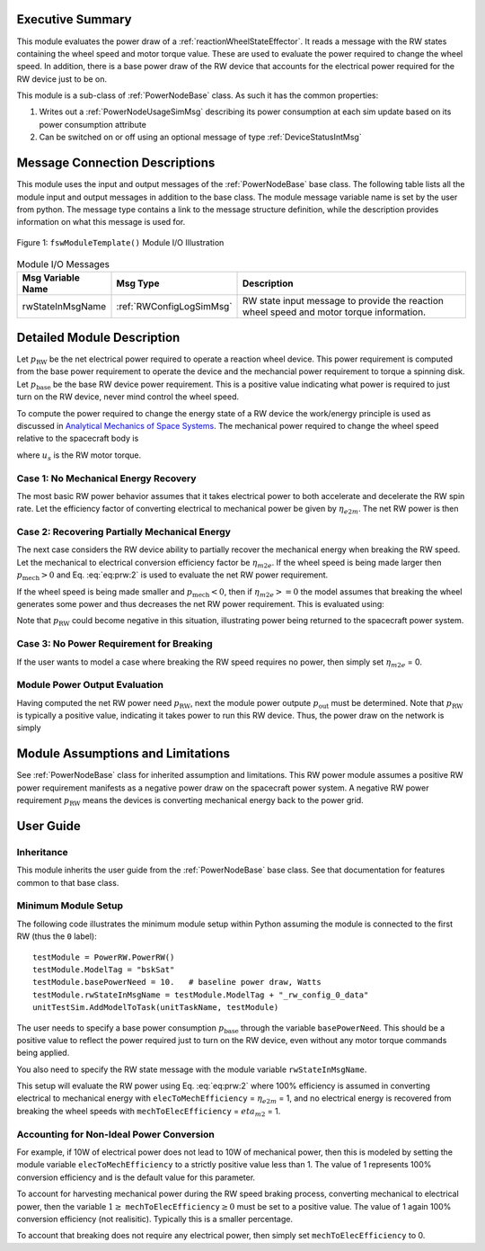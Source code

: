 Executive Summary
-----------------
This module evaluates the power draw of a :ref:`reactionWheelStateEffector`.  It reads a message with
the RW states containing the wheel speed and motor torque value.  These are used to evaluate
the power required to change the wheel speed.  In addition, there is a base power draw of the RW device
that accounts for the electrical power required for the RW device just to be on.

This module is a sub-class of :ref:`PowerNodeBase` class.  As such it has the common properties:

1. Writes out a :ref:`PowerNodeUsageSimMsg` describing its power consumption at each sim update based on its power
   consumption attribute
2. Can be switched on or off using an optional message of type :ref:`DeviceStatusIntMsg`


Message Connection Descriptions
-------------------------------
This module uses the input and output messages of the :ref:`PowerNodeBase` base class.
The following table lists all the module input and output messages in addition to the base class.
The module message variable name is set by the
user from python.  The message type contains a link to the message structure definition, while the description
provides information on what this message is used for.

.. _ModuleIO_MRP_PD:
.. figure:: /../../src/simulation/power/PowerRW/_Documentation/Images/PowerRW.svg
    :align: center

    Figure 1: ``fswModuleTemplate()`` Module I/O Illustration


.. table:: Module I/O Messages
    :widths: 25 25 100

    +-----------------------+-----------------------------------+---------------------------------------------------+
    | Msg Variable Name     | Msg Type                          | Description                                       |
    +=======================+===================================+===================================================+
    | rwStateInMsgName      | :ref:`RWConfigLogSimMsg`          | RW state input message to provide the reaction    |
    |                       |                                   | wheel speed and motor torque information.         |
    +-----------------------+-----------------------------------+---------------------------------------------------+


Detailed Module Description
---------------------------
Let :math:`p_{\text{RW}}` be the net electrical power required to operate a reaction wheel device.  This power
requirement is computed from the base power requirement to operate the device and the mechancial power requirement
to torque a spinning disk.  Let :math:`p_{\text{base}}` be the base RW device power requirement.  This is a positive
value indicating what power is required to just turn on the RW device, never mind control the wheel speed.

To compute the power required to change the energy state of a RW device the work/energy principle is used as
discussed in `Analytical Mechanics of Space Systems <http://dx.doi.org/10.2514/4.105210>`_.  The mechanical power
required to change the wheel speed relative to the spacecraft body is

.. math::
    :label: eq:prw:1

    p_{\text{mech}} = \Omega \cdot u_s

where :math:`u_s` is the RW motor torque.

Case 1: No Mechanical Energy Recovery
^^^^^^^^^^^^^^^^^^^^^^^^^^^^^^^^^^^^^
The most basic RW power behavior assumes that it takes electrical power to both accelerate and decelerate the RW spin
rate. Let the efficiency factor of converting electrical to mechanical power be given by :math:`\eta_{e2m}`.  The net
RW power is then

.. math::
    :label: eq:prw:2

    p_{\text{RW}} = p_{\text{base}} + \frac{| p_{\text{mech}} |}{\eta_{e2m}}

Case 2: Recovering Partially Mechanical Energy
^^^^^^^^^^^^^^^^^^^^^^^^^^^^^^^^^^^^^^^^^^^^^^
The next case considers the RW device ability to partially recover the mechanical energy when breaking
the RW speed.  Let the mechanical to electrical conversion efficiency factor be :math:`\eta_{m2e}`.  If
the wheel speed is being made larger then :math:`p_{\text{mech}} > 0` and Eq. :eq:`eq:prw:2` is used to evaluate
the net RW power requirement.

If the wheel speed is being made smaller and :math:`p_{\text{mech}} < 0`, then if :math:`\eta_{m2e} >= 0` the model
assumes that breaking the wheel generates some power and thus decreases the net RW power requirement.  This is
evaluated using:

.. math::
    :label: eq:prw:3

    p_{\text{RW}} = p_{\text{base}} +  p_{\text{mech}}  \cdot \eta_{e2m}

Note that :math:`p_{\text{RW}}` could become negative in this situation, illustrating power being returned to the
spacecraft power system.

Case 3: No Power Requirement for Breaking
^^^^^^^^^^^^^^^^^^^^^^^^^^^^^^^^^^^^^^^^^
If the user wants to model a case where breaking the RW speed requires no power, then
simply set :math:`\eta_{m2e}` = 0.

Module Power Output Evaluation
^^^^^^^^^^^^^^^^^^^^^^^^^^^^^^
Having computed the net RW power need :math:`p_{\text{RW}}`, next the module power outpute :math:`p_{\text{out}}`
must be determined.  Note that
:math:`p_{\text{RW}}` is typically a positive value, indicating it takes power to run this RW device.  Thus, the
power draw on the network is simply

.. math::
    :label: eq:prw:4

    p_{\text{out}} = -p_{\text{RW}}



Module Assumptions and Limitations
----------------------------------
See :ref:`PowerNodeBase` class for inherited assumption and limitations.  This RW power module assumes a
positive RW power requirement manifests as a negative power draw on the spacecraft power system.  A negative
RW power requirement :math:`p_{\text{RW}}` means the devices is converting mechanical energy back to the power grid.


User Guide
----------

Inheritance
^^^^^^^^^^^
This module inherits the user guide from the :ref:`PowerNodeBase` base class.  See that documentation for features
common to that base class.


Minimum Module Setup
^^^^^^^^^^^^^^^^^^^^
The following code illustrates the minimum module setup within Python assuming the module is
connected to the first RW (thus the ``0`` label)::

    testModule = PowerRW.PowerRW()
    testModule.ModelTag = "bskSat"
    testModule.basePowerNeed = 10.   # baseline power draw, Watts
    testModule.rwStateInMsgName = testModule.ModelTag + "_rw_config_0_data"
    unitTestSim.AddModelToTask(unitTaskName, testModule)

The user needs to specify a base power consumption :math:`p_{\text{base}}` through the variable ``basePowerNeed``.
This should be a positive value to reflect the power required just to turn on the RW device, even without
any motor torque commands being applied.

You also need to specify the RW state message with the module variable ``rwStateInMsgName``.

This setup will evaluate the RW power using Eq. :eq:`eq:prw:2` where 100% efficiency is assumed in converting
electrical to mechanical energy  with ``elecToMechEfficiency`` = :math:`\eta_{e2m}` = 1, and no electrical energy is recovered
from breaking the wheel speeds with ``mechToElecEfficiency`` = :math:`eta_{m2}` = 1.

Accounting for Non-Ideal Power Conversion
^^^^^^^^^^^^^^^^^^^^^^^^^^^^^^^^^^^^^^^^^
For example, if 10W of electrical power does not lead to 10W of mechanical power, then this is modeled by setting
the module variable ``elecToMechEfficiency`` to a strictly positive value less than 1.  The value of 1 represents 100% conversion
efficiency and is the default value for this parameter.

To account for harvesting mechanical power during the RW speed braking process, converting mechanical to electrical
power, then the variable :math:`1 \ge` ``mechToElecEfficiency``:math:`\ge 0` must be set to a positive value.  The value of
1 again 100% conversion efficiency (not realisitic).  Typically this is a smaller percentage.

To account that breaking does not require any electrical power, then simply set
``mechToElecEfficiency`` to 0.
